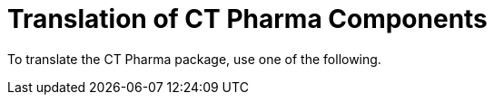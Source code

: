 = Translation of CT Pharma Components

To translate the CT Pharma package, use one of the following.
